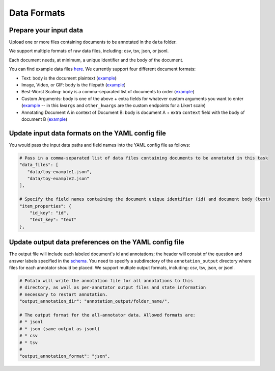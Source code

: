 Data Formats
=====


Prepare your input data
------------

Upload one or more files containing documents to be annotated in the ``data`` folder. 

We support multiple formats of raw data files, including: csv, tsv, json, or jsonl. 

Each document needs, at minimum, a unique identifier and the body of the document. 

You can find example data files `here <https://github.com/davidjurgens/potato/blob/master/data/>`_. We currently support four different document formats:

* Text: body is the document plaintext (`example <https://github.com/davidjurgens/potato/blob/master/data/toy-example.json>`_)
* Image, Video, or GIF: body is the filepath (`example <https://github.com/davidjurgens/potato/blob/master/data/video-label-example.json>`_)
* Best-Worst Scaling: body is a comma-separated list of documents to order (`example <https://github.com/davidjurgens/potato/blob/master/data/bws-example.json>`_)
* Custom Arguments: body is one of the above + extra fields for whatever custom arguments you want to enter (`example <https://github.com/davidjurgens/potato/blob/master/data/bws-example.json>`_ -- in this ``kwargs`` and ``other_kwargs`` are the custom endpoints for a Likert scale)
* Annotating Document A in context of Document B: body is document A + extra ``context`` field with the body of document B (`example <https://github.com/davidjurgens/potato/blob/master/data/>`_)




Update input data formats on the YAML config file 
-------------

You would pass the input data paths and field names into the YAML config file as follows: 

.. code-block:: yaml

    # Pass in a comma-separated list of data files containing documents to be annotated in this task
    "data_files": [
       "data/toy-example1.json",
       "data/toy-example2.json"
    ],

    # Specify the field names containing the document unique identifier (id) and document body (text)
    "item_properties": {
        "id_key": "id",
        "text_key": "text"
    },



Update output data preferences on the YAML config file 
------------

The output file will include each labeled document's id and annotations; the header will consist of the question and answer labels specified in the `schema <https://potato-annotation-tutorial.readthedocs.io/en/latest/schemas_and_templates.html>`_. You need to specify a subdirectory of the ``annotation_output`` directory where files for each annotator should be placed. We support multiple output formats, including: csv, tsv, json, or jsonl.

.. code-block:: yaml

    # Potato will write the annotation file for all annotations to this
    # directory, as well as per-annotator output files and state information
    # necessary to restart annotation.
    "output_annotation_dir": "annotation_output/folder_name/",

    # The output format for the all-annotator data. Allowed formats are:
    # * jsonl
    # * json (same output as jsonl)
    # * csv
    # * tsv
    #
    "output_annotation_format": "json", 


